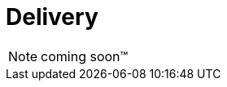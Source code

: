 [[Delivery]]
= Delivery

NOTE: coming soon™

////
User Manual
Operator Manual
System Requirements
Capabilities & Limitations
Release Notes
Service Description
OSS Scans
////